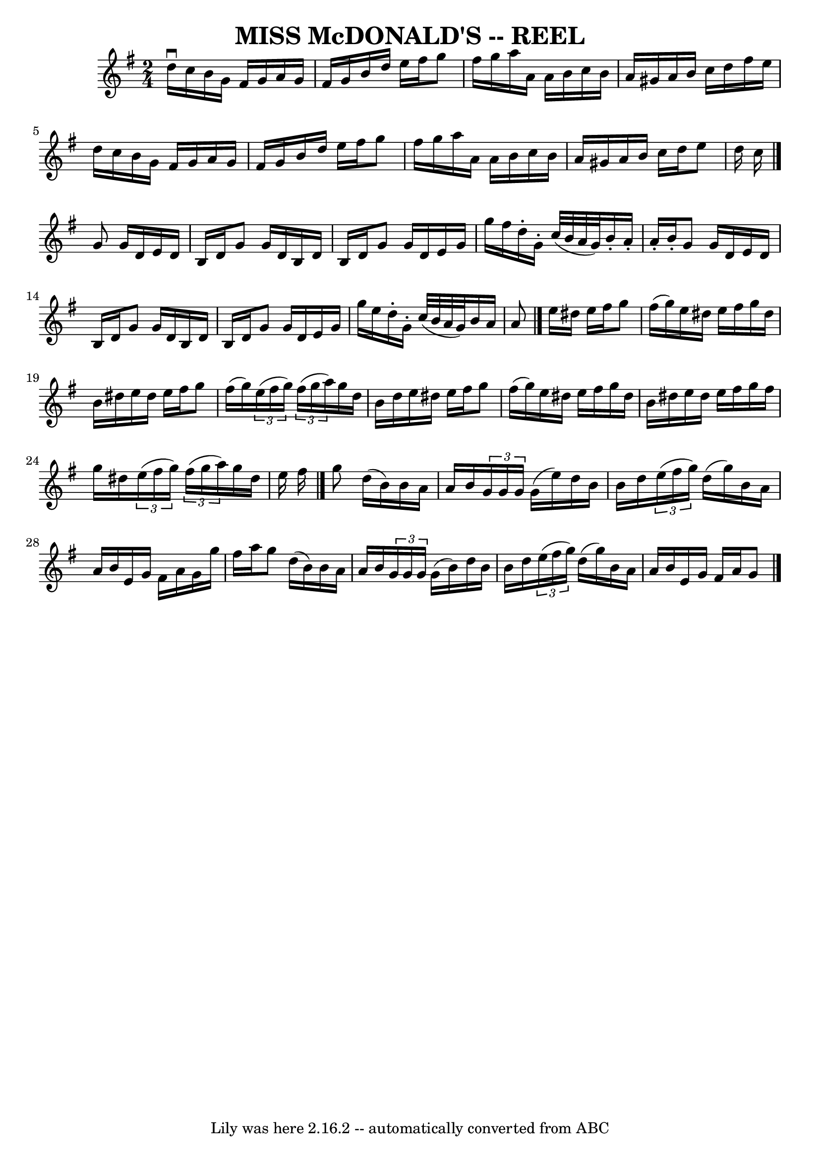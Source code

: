 \version "2.7.40"
\header {
	book = "Ryan's Mammoth Collection of Fiddle Tunes"
	crossRefNumber = "1"
	footnotes = ""
	tagline = "Lily was here 2.16.2 -- automatically converted from ABC"
	title = "MISS McDONALD'S -- REEL"
}
voicedefault =  {
\set Score.defaultBarType = "empty"

\time 2/4 \key g \major d''16^\downbow c''16        |
 b'16    
g'16 fis'16 g'16 a'16 g'16 fis'16 g'16    |
 b'16    
d''16 e''16 fis''16 g''8 fis''16 g''16    |
 a''16    
a'16 a'16 b'16 c''16 b'16 a'16 gis'16    |
 a'16    
b'16 c''16 d''16 fis''16 e''16 d''16 c''16        |
   
b'16 g'16 fis'16 g'16 a'16 g'16 fis'16 g'16    |
   
b'16 d''16 e''16 fis''16 g''8 fis''16 g''16    |
   
a''16 a'16 a'16 b'16 c''16 b'16 a'16 gis'16    |
   
a'16 b'16 c''16 d''16 e''8 d''16 c''16    \bar "|." g'8   
 g'16 d'16 e'16 d'16 b16 d'16    |
 g'8 g'16 d'16  
 b16 d'16 b16 d'16    |
 g'8 g'16 d'16 e'16 g'16  
 g''16 fis''16    |
 d''16 -. g'16 -. c''32 (b'32 a'32    
g'32) b'16 -. a'16 -. a'16 -. b'16 -.       |
 g'8 g'16   
 d'16 e'16 d'16 b16 d'16    |
 g'8 g'16 d'16 b16   
 d'16 b16 d'16    |
 g'8 g'16 d'16 e'16 g'16 g''16 
 e''16    |
 d''16 -. g'16 -. c''32 (b'32 a'32 g'32)  
 b'16 a'16 a'8    \bar "|." e''16 dis''16 e''16 fis''16    
g''8 fis''16 (g''16)   |
 e''16 dis''16 e''16 fis''16 
 g''16 dis''16 b'16 dis''16    |
 e''16 dis''16 e''16  
 fis''16 g''8 fis''16 (g''16)   |
   \times 2/3 { e''16 (
 fis''16 g''16) }   \times 2/3 { fis''16 (g''16 a''16) }   
g''16 d''16 b'16 d''16        |
 e''16 dis''16 e''16    
fis''16 g''8 fis''16 (g''16)   |
 e''16 dis''16 e''16 
 fis''16 g''16 dis''16 b'16 dis''16    |
 e''16    
dis''16 e''16 fis''16 g''16 fis''16 g''16 dis''16    
\times 2/3 { e''16 (fis''16 g''16) }   \times 2/3 { fis''16 (
g''16 a''16) } g''16 dis''16 e''16 fis''16    \bar "|."     
g''8 d''16 (b'16) b'16 a'16 a'16 b'16    |
   
\times 2/3 { g'16 g'16 g'16  } g'16 (e''16) d''16 b'16    
b'16 d''16    |
   \times 2/3 { e''16 (fis''16 g''16) }   
d''16 (g''16) b'16 a'16 a'16 b'16    |
 e'16 g'16   
 fis'16 a'16 g'16 g''16 fis''16 a''16        |
 g''8    
d''16 (b'16) b'16 a'16 a'16 b'16    |
   \times 2/3 {   
g'16 g'16 g'16  } g'16 (b'16) d''16 b'16 b'16 d''16    
|
   \times 2/3 { e''16 (fis''16 g''16) } d''16 (g''16  
-) b'16 a'16 a'16 b'16    |
 e'16 g'16 fis'16 a'16  
 g'8      \bar "|."   
}

\score{
    <<

	\context Staff="default"
	{
	    \voicedefault 
	}

    >>
	\layout {
	}
	\midi {}
}
